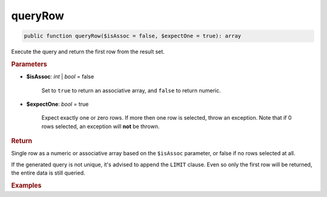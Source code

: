 --------
queryRow
--------

.. code-block:: php

	public function queryRow($isAssoc = false, $expectOne = true): array

Execute the query and return the first row from the result set.


.. rubric:: Parameters

* **$isAssoc**: *int* | *bool*  = false

	Set to ``true`` to return an associative array, and ``false`` to return numeric.

* **$expectOne**: *bool*  = true

	Expect exactly one or zero rows. If more then one row is selected, throw an exception. 
	Note that if 0 rows selected, an exception will **not** be thrown.   
	

.. rubric:: Return
	
Single row as a numeric or associative array based on the ``$isAssoc`` parameter, or false if no rows selected at all.

If the generated query is not unique, it's advised to append the ``LIMIT`` clause. 
Even so only the first row will be returned, the entire data is still queried.   

.. rubric:: Examples

.. code-block:: php
	:linenos:
	
	$user = $select
		->column('ID', 'Name')
		->from('User')
		->byField('ID', 34)
		->queryRow();
	
	// $user = ['ID' => 34, 'Name' => 'Bob']